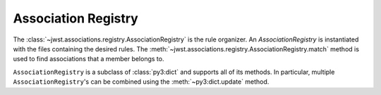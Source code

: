 .. _design-registry:

Association Registry
====================

The :class:`~jwst.associations.registry.AssociationRegistry` is the
rule organizer. An `AssociationRegistry` is instantiated with the
files containing the desired rules. The
:meth:`~jwst.associations.registry.AssociationRegistry.match` method
is used to find associations that a member belongs to.

``AssociationRegistry`` is a subclass of :class:`py3:dict` and supports all of
its methods. In particular, multiple ``AssociationRegistry``'s can be
combined using the :meth:`~py3:dict.update` method.
